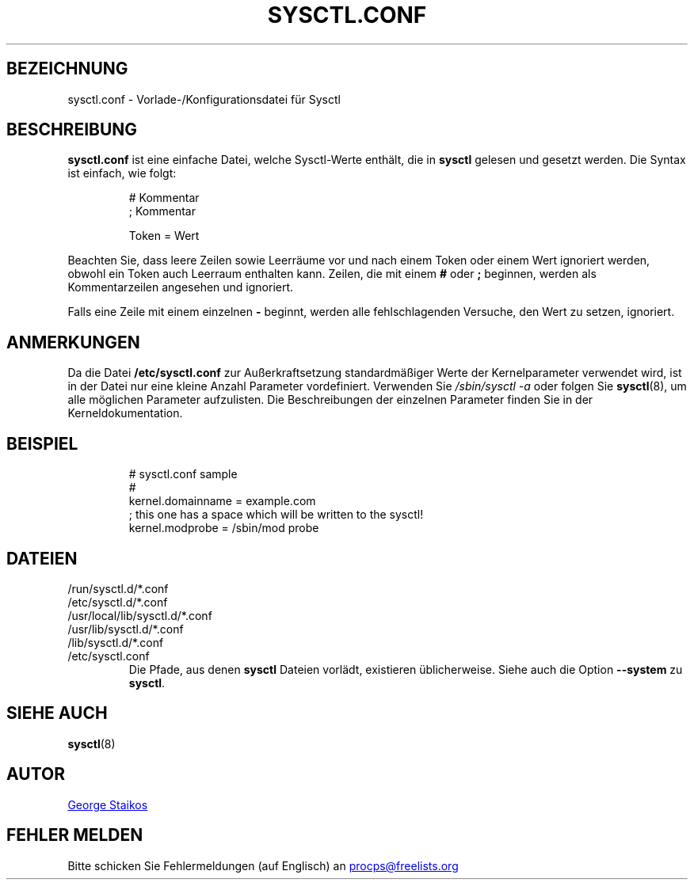 .\" Copyright 1999, George Staikos (staikos@0wned.org)
.\" This file may be used subject to the terms and conditions of the
.\" GNU General Public License Version 2, or any later version
.\" at your option, as published by the Free Software Foundation.
.\" This program is distributed in the hope that it will be useful,
.\" but WITHOUT ANY WARRANTY; without even the implied warranty of
.\" MERCHANTABILITY or FITNESS FOR A PARTICULAR PURPOSE. See the
.\" GNU General Public License for more details."
.\"*******************************************************************
.\"
.\" This file was generated with po4a. Translate the source file.
.\"
.\"*******************************************************************
.TH SYSCTL.CONF 5 "21. September 2019" procps\-ng Dateiformate
.SH BEZEICHNUNG
sysctl.conf \- Vorlade\-/Konfigurationsdatei für Sysctl
.SH BESCHREIBUNG
\fBsysctl.conf\fP ist eine einfache Datei, welche Sysctl\-Werte enthält, die in
\fBsysctl\fP gelesen und gesetzt werden. Die Syntax ist einfach, wie folgt:
.RS
.sp
.nf
.ne 7
# Kommentar
; Kommentar

Token = Wert
.fi
.RE
.PP
Beachten Sie, dass leere Zeilen sowie Leerräume vor und nach einem Token
oder einem Wert ignoriert werden, obwohl ein Token auch Leerraum enthalten
kann. Zeilen, die mit einem \fB#\fP oder \fB;\fP beginnen, werden als
Kommentarzeilen angesehen und ignoriert.

Falls eine Zeile mit einem einzelnen \fB\-\fP beginnt, werden alle
fehlschlagenden Versuche, den Wert zu setzen, ignoriert.

.SH ANMERKUNGEN
Da die Datei \fB/etc/sysctl.conf\fP zur Außerkraftsetzung standardmäßiger Werte
der Kernelparameter verwendet wird, ist in der Datei nur eine kleine Anzahl
Parameter vordefiniert. Verwenden Sie \fI/sbin/sysctl\ \-a\fP oder folgen Sie
\fBsysctl\fP(8), um alle möglichen Parameter aufzulisten. Die Beschreibungen
der einzelnen Parameter finden Sie in der Kerneldokumentation.
.SH BEISPIEL
.RS
.sp
.nf
.ne 7
# sysctl.conf sample
#
  kernel.domainname = example.com
; this one has a space which will be written to the sysctl!
  kernel.modprobe = /sbin/mod probe
.fi
.RE
.PP
.SH DATEIEN
.TP 
/run/sysctl.d/*.conf
.TQ
/etc/sysctl.d/*.conf
.TQ
/usr/local/lib/sysctl.d/*.conf
.TQ
/usr/lib/sysctl.d/*.conf
.TQ
/lib/sysctl.d/*.conf
.TQ
/etc/sysctl.conf
Die Pfade, aus denen \fBsysctl\fP Dateien vorlädt, existieren
üblicherweise. Siehe auch die Option \fB\-\-system\fP zu \fBsysctl\fP.
.SH "SIEHE AUCH"
\fBsysctl\fP(8)
.SH AUTOR
.UR staikos@0wned.org
George Staikos
.UE
.SH "FEHLER MELDEN"
Bitte schicken Sie Fehlermeldungen (auf Englisch) an
.UR procps@freelists.org
.UE

